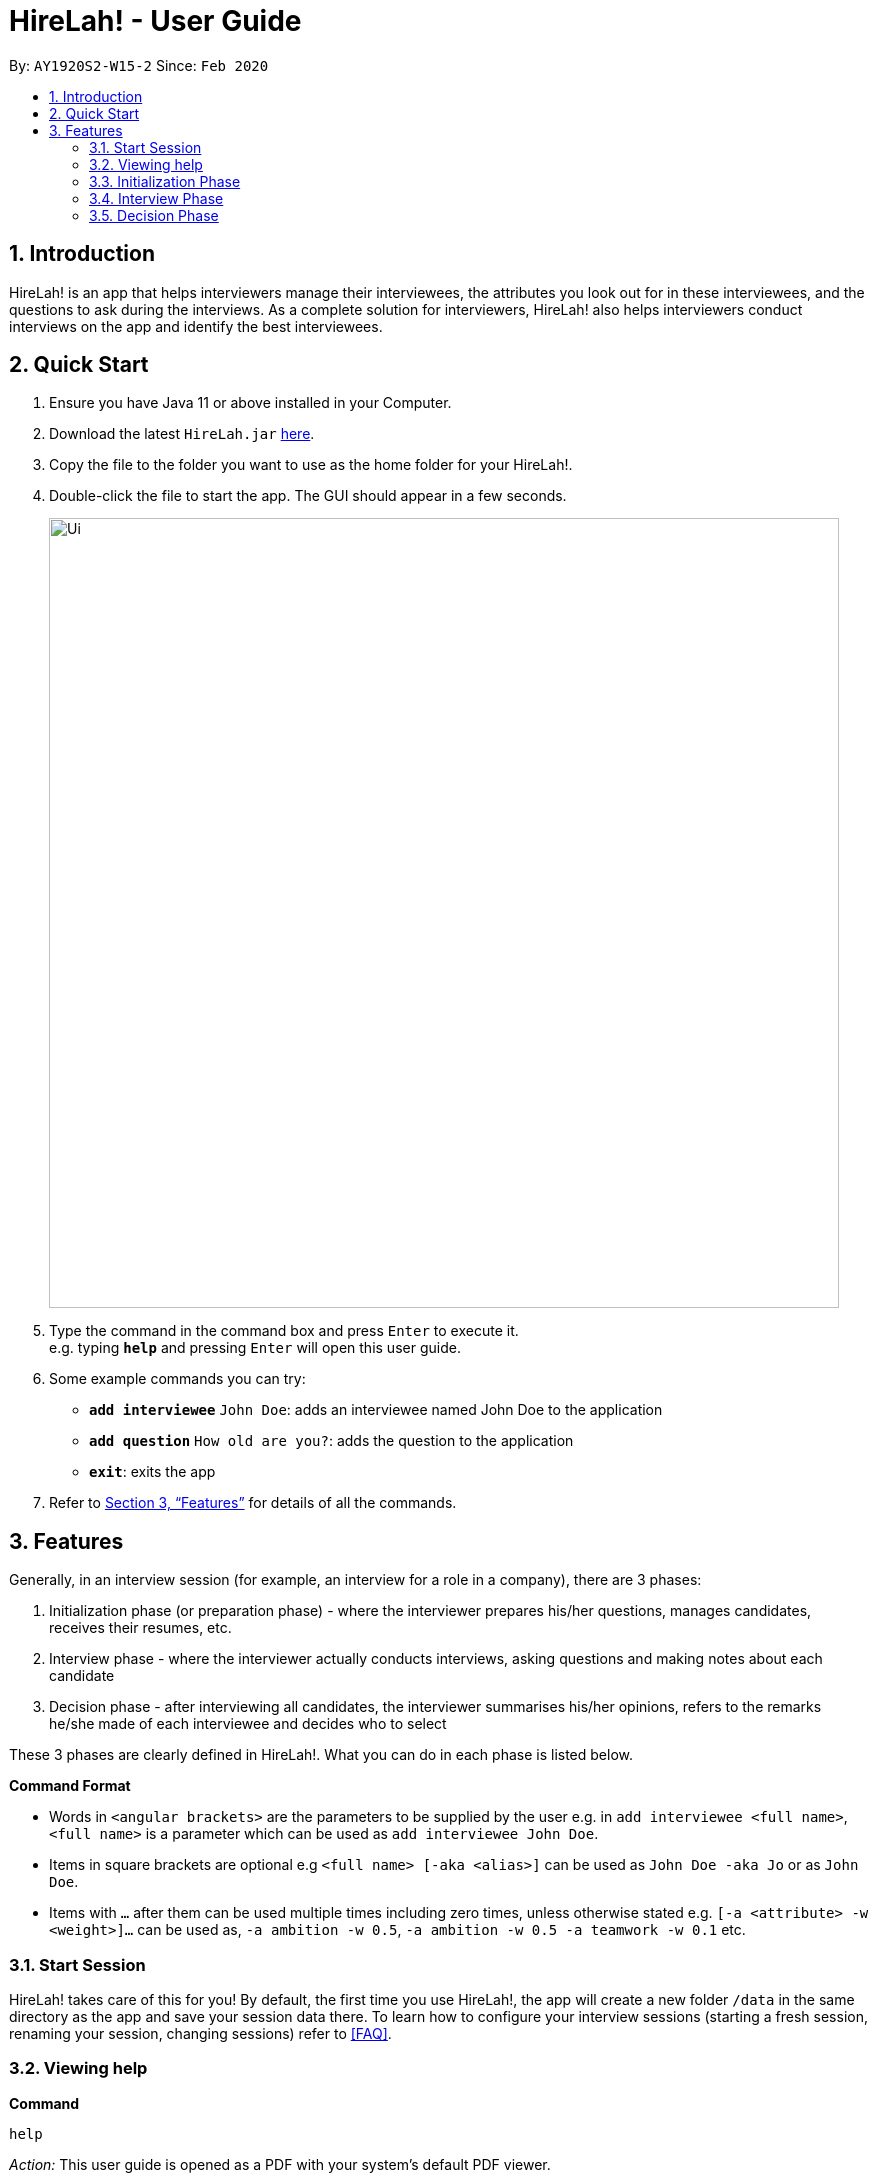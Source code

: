 = HireLah! - User Guide
:site-section: UserGuide
:toc:
:toc-title:
:toc-placement: preamble
:sectnums:
:imagesDir: images
:stylesDir: stylesheets
:xrefstyle: full
:experimental:
ifdef::env-github[]
:tip-caption: :bulb:
:note-caption: :information_source:
endif::[]
:repoURL: https://github.com/AY1920S2-CS2103-W15-2/main

By: `AY1920S2-W15-2`      Since: `Feb 2020`

== Introduction

HireLah! is an app that helps interviewers manage their interviewees, the attributes
you look out for in these interviewees, and the questions to ask during the interviews.
As a complete solution for interviewers, HireLah! also helps interviewers conduct interviews
on the app and identify the best interviewees.

== Quick Start
.  Ensure you have Java 11 or above installed in your Computer.
.  Download the latest `HireLah.jar` link:{repoURL}/releases[here].
.  Copy the file to the folder you want to use as the home folder for your HireLah!.
.  Double-click the file to start the app. The GUI should appear in a few seconds.
+
image::Ui.png[width="790"]
+
.  Type the command in the command box and press kbd:[Enter] to execute it. +
e.g. typing *`help`* and pressing kbd:[Enter] will open this user guide.
.  Some example commands you can try:

* *`add interviewee`* `John Doe`: adds an interviewee named John Doe to the application
* *`add question`* `How old are you?`: adds the question to the application
* *`exit`*: exits the app
.  Refer to <<Features>> for details of all the commands.

== Features

Generally, in an interview session (for example, an interview for a role in a company), there are 3 phases:

. Initialization phase (or preparation phase) - where the interviewer prepares his/her questions, manages
  candidates, receives their resumes, etc.
. Interview phase - where the interviewer actually conducts interviews, asking questions and
  making notes about each candidate
. Decision phase - after interviewing all candidates, the interviewer summarises his/her opinions, refers
  to the remarks he/she made of each interviewee and decides who to select

These 3 phases are clearly defined in HireLah!. What you can do in each phase is listed below.

====
*Command Format*

* Words in `<angular brackets>` are the parameters to be supplied by the user e.g. in `add interviewee <full name>`, `<full name>` is a parameter which can be used as `add interviewee John Doe`.
* Items in square brackets are optional e.g `<full name> [-aka <alias>]` can be used as `John Doe -aka Jo` or as `John Doe`.
* Items with `…`​ after them can be used multiple times including zero times, unless otherwise stated e.g. `[-a <attribute> -w <weight>]...` can be used as, `-a ambition -w 0.5`, `-a ambition -w 0.5 -a teamwork -w 0.1` etc.
====

=== Start Session

HireLah! takes care of this for you! By default, the first time you use HireLah!, the app will create a new folder
`/data` in the same directory as the app and save your session data there. To learn how to configure your interview
sessions (starting a fresh session, renaming your session, changing sessions) refer to <<FAQ>>.

=== Viewing help

*Command*

`help`

_Action:_ This user guide is opened as a PDF with your system's default PDF viewer.

=== Initialization Phase

==== Add, Edit and Delete Interviewees

HireLah! allows you to manage your list of candidates from within the app. You can add interviewees to the list
by giving their full name, and HireLah! automatically generates a unique ID for each candidate. To make things easier,
you can also specify an alias (a shorter name) to the interviewee, so you need not memorise their IDs or type out their
full names every time.

Whenever you see `<interviewee>`, it means that you can specify the interviewee you are referring to via any of his/her
unique identifiers - ID, full name or alias.

At any time you can delete any interviewees and edit their information.

[TIP]
Most names and aliases are accepted - even non-English names or names with funny punctuation and numbers (eg. Larry O'Brien the 3rd).
Your interviewees could come from anywhere after all. But do not give blanks or a name full of numbers (eg. 12345)!

*Commands*

....
add interviewee <interviewee> [-aka <alias>]
edit interviewee <interviewee> [-n <new full name>] [-aka <new alias>]
delete interviewee <interviewee>
....

*Execution Example*

....
> add interviewee Jane Doe -aka Doe
> edit interviewee Jane Doe -n Janice Doe -aka JDoe
> delete interviewee Jane Doe
....

_Action:_ Interviewee Jane Doe with alias of Doe is first created and
then her name is changed to Janice Doe.

_Output:_

....
New interviewee added: Jane Doe

Edited interviewee: Jane Doe

Deleted interviewee: Jane Doe
....

image::Interviewee.png[]

==== Upload Resume

Interviewer can upload a resume for a specific interviewee. If the path is specified,
the resume will be uploaded from the specified path. Otherwise, it will open a file-picker.

*Command*

....
upload <interviewee> [-p <path>]
....

*Execution Example*

....
> upload Jane Doe
....

_Action:_ Resume is uploaded for the interviewee Jane Doe.

_Output:_

....
Successfully added the resume!
....

==== Open Resume

Interviewer can open a resume from a specific interviewee.

*Command*

....
resume Jane Doe
....

_Action:_ Jane Doe's resume is opened.

_Output:_

....
Opening resume...
....

[[Attributes]]
==== Add, Edit and Delete Attributes

In an interview, you often look out for a particular set of attributes in your candidates.
HireLah! lets you keep track of what to look out for during the interview, and even assign
scores for each attribute to the interviewees so you can compare them after interviewing.

[TIP]
An attribute's name can only contain alphabets and spaces, and it should not be blank!

*Command*

....
> add attribute <attribute>
> edit attribute <old attribute> -a <new attribute>
> delete attribute <attribute>
....

*Execution Example*

....
> add attribute teamwork
> add attribute leadersip
> edit attribute leadersip -a leadership
> delete attribute teamwork
....

_Action:_ teamwork and leadersip is first added. leadersip (with a typo) is edited
to leadership, and then teamwork is deleted.

_Output:_

....
New attribute added: teamwork

New attribute added: leadersip

Edited attribute: leadersip to leadership

Deleted attribute: teamwork
....

==== Add, Edit and Delete Interview Questions

Before the interview process, the interviewer may one to review the
questions. During review process, the interviewer may wants to add more
questions, remove the unnecessary questions and to edit the existing
questions.

*Command*

....
add question <question description>
edit question <question number> -q <edited question>
delete question <question number>
....

*Example*

....
> add question What are your relevant experiences?
> edit question 1 -q What do you hope to accomplish in 5 years?
> edit question 2 -q How can you add value to the company?
> delete question 1
....

_Action:_ A question "What are your relevant experiences?" will be added.
Then, question 1 and 2 will be edited, before question 1 is deleted.

_Output:_

....
New question added: What are your relevant experiences?

Edited question 1 to What do you hope to accomplish in 5 years?

Edited question 2 to How can you add value to the company?

Deleted question: What do you hope to accomplish in 5 years?
....

==== Switching views

When working on the interviewees, attributes, questions and metrics (more about metrics in <<Metrics>>),
HireLah! displays the relevant content you are working on. To switch views, HireLah! also provides the list commands.

*Command*

....
list interviewee
list attribute
list question
list metric
....

_Action:_ Switches between displaying interviewees, attributes, questions and metrics.

_Output:_

....
Here is the list of interviewees:

Here is the list of attributes:

Here is the list of questions:

Here is the list of metrics:
....

==== Finalise Interview Attributes and Questions

After the interviewer is satisfied with the list of questions and attributes created for an interview session, the interviewer must finalise changes in attributes and questions. This is to ensure that the interviewers will evaluate all interviewees fairly and equally using the same set of questions and attributes.

*Command*

....
finalise
....

_Output:_

....
Attributes and questions of this interview session has been finalised. You cannot change them anymore.
....

=== Interview Phase

==== Start Interview

After finalising, you can start to interview the interviewees.

*Command*

....
interview <interviewee>
....

*Example*

....
> interview Jane Doe
....

_Action:_ Initializes an interview session with Jane. Shows the uploaded
resume (if any), and the list of interview questions in a separate window. The app
also starts the interview time.

==== Record Remarks

After starting the interview, HireLah! allows you to easily take notes within the app itself.
Anything you type in the Command Box will be recorded as interview remarks, which are timestamped,
allowing you to easily navigate your interview remarks after the interview is over.

*Command*

....
<remarks>
....

*Example*

....
> Interesting family history, all of her family members are very rich.
....

_Action:_ Stores this remark and maps it to the specific time when you
enter it.

_Output:_

....
Added the remark.
....

==== Asking Questions

Special commands while interviewing are prefixed with a ":". These commands are
not recorded as remarks and instead perform special actions.

The start question command allows you to indicate when you asked a question during
the interview. This allows you to easily navigate to relevant parts of the interview
after the interview ends, while viewing the report.

*Command*

....
:start q<question number>
....

*Example*

....
> :start q1
> Strengths: resilience, ambitious, good time-management
> Weakness: perfectionist, not detail-oriented
> :start q2
....

_Output:_

....
Marked the start of question 1

Added the remark

Added the remark

Marked the start of question 2
....

_Action:_ Marks the start of question 1 and 2, with the 2 remarks in the middle under question 1

==== Score attributes

During the interview, as you form your opinion on the candidate, you can give them scores for the
attributes you have created earlier (see <<Attributes>>).

*Command*

....
:<attribute> <score>
....

*Example*

....
> :Productivity 5
....

_Action:_ update the Productivity score for John Doe (displayed on a bar chart).

_Output:_

....
Scored 5.00 to Productivity
....


==== End interview

After finishing the interview, give the end command. After the interview has ended,
you will not be allowed to make any more remarks or change the interviewee's scores.
Don't end prematurely!

[TIP]
HireLah! will not allow you to end the interview if you have not assigned a score
on all the attributes!

*Command*

....
:end
....

*Example*

....
> end
....

_Action:_ Ending the interview session.

_Output_:

....
Ended interview with John Doe.
....

=== Decision Phase

[[Metrics]]
==== Add, Edit and Delete Metrics

After the interview process, the interviewer may want to compare the interviewed interviewees by
add, remove, and update Metrics to determine the relative importance of several attributes. Each metric
assigns a numerical score to one or more Attributes, and interviewees can be ranked based on their overall score for
this metric in the Decision Phase.

[TIP]
A metric's name can only contain alphabets and spaces, and it should not be blank!

*Command*

....
add metric <name> -a <attribute> -w <score> [-a <attribute> -w <score>]...
edit metric <name> [-n <metric name>] [-a <attribute> -w <score>]...
list metric
delete metric <name>
....

*Example*

....
> add metric extremeLeader -a leadership -w 0.7 -a tenacity -w 0.6
> edit metric extremeLeader -n extremeDictatorship -a leadership -w 100
> list metric
> delete metric extremeDictatorship
....

_Action:_ Adds a metric named extremeLeader with the specified scoring scheme. Then, the extremeLeader metric
name will be changed to extremeDictatorship with the newly specified scoring scheme. Then, the UI will
display the list of metrics, before deleting the extremeDictatorship.

_Output:_

....
New metric added: extremeLeader

Edited metric: extremeLeader

Here is the list of metrics:

Deleted metric: extremeDictatorship
....

==== Viewing Interviewee Reports

After interviewing a candidate, you can view the interview report any
time by doing an open command, and we can close it after we finish
examining the session.

*Command*

....
open <interviewee>
close <interviewee>
....

*Example*

....
> open John Doe

... view some interview details ...
....

_Output_: The entire list of remarks made during the interview, with
their timestamps.

==== Working in an Interviewee Report

After opening a report, you can scroll up and down to navigate through
the remarks you made during the interview. In addition, you can zoom in
on a particular moment in the interview by question number, or by the
interview time.

====== Navigating by Question Number

Displays the first remark made while the current interviewee was
answering the given question. The user can scroll up and down to see the
rest of the remarks.

*Command*

....
goto q<question number>
....

*Example*

....
> goto q4
....

_Output_:

....
Here is the remark of question 4!
....

===== Navigating by Timestamp

Scrolls the list of remarks to the given time.
The user can scroll up and down to see the rest of the remarks.

*Command*

....
goto <time>
....

*Example*

....
> goto 30.00
....

_Output_:

....
Here is the remark at time 30.00!
....

==== Find Best Candidates

After interviewing all the candidates, you can find the top n candidates
based on either a particular attribute, the average of all the
attributes. You also can use a metric for scoring.

*Command*

....
best <number of candidates>
best <number of candidates> [-a <attribute>]
best <number of candidates> [-m <metric>]
....

*Example*

....
best 3
best 5 -a leadership
best 7 -m extremeDictatorship
....

_Action_: Firstly, HireLah! will show top 3 interviewees in overall score.
Then, it will show the top 5 interviewees based on their leadership score. Finally, it will
show the top 7 interviewes based on the extremeDictatorship metric.

_Output_:

....
Here are the best 3 interviewees.

Here are the best 5 interviewees.

Here are the best 7 interviewees.
...

== Advanced Features

=== Typing shortcuts - Prefix matching

It is often tedious to have to type out a long attribute like "Productivity"
or "Team Player". Especially during an interview, a typing mistake may cost you
precious time, possibly missing some important thing the interviewee said. HireLah!
thus allows you to simply type part (a prefix) of the full word, as long as it
uniquely identifies an attribute.

For example, if you have the following attributes

* Leadership
* Ambition
* Team player
* Team motivator

Then

* "L", "Le" or any longer prefix can uniquely identify "Leadership"
* "A" sufficiently identifies "Ambition"
* "Team" **cannot** identify "Team player" as "Team motivator" shares this prefix
* To minimally distinguish the 2, you must provide "Team p" or "Team m"

== FAQ

Q: After an interview session for a role is finished, how do I start a fresh session? +
A: In the home directory of HireLah! After the first time the app is run, a
file called `preferences.json` will be created by the app to save your preferences, including
the file where the session data is saved. Simply change the "sessionsDirectory" field to a new
directory (with a relative path to the home directory), or just change the name and let HireLah!
create the new directory for you!

Sample `preferences.json`:
....
{
  "guiSettings" : {
    "windowWidth" : 1382.0,
    "windowHeight" : 744.0,
    "windowCoordinates" : {
      "x" : -8,
      "y" : -8
    }
  },
  "sessionsDirectory" : "data"
}
....
After changing the session directory:
....
{
  "guiSettings" : {
    "windowWidth" : 1382.0,
    "windowHeight" : 744.0,
    "windowCoordinates" : {
      "x" : -8,
      "y" : -8
    }
  },
  "sessionsDirectory" : "ceo-interview"
}
....
Now HireLah! will start in an empty session called ceo-interview. To switch
between multiple sessions, just change the sessionDirectory to the correct directory.

Q: What happens if the app crashes halfway? Especially during an interview? +
A: HireLah! saves your work after every change. If the app crashes during an interview,
the next time you open the app, the interviewee you were interviewing will be in
an "incomplete interview" state. You can simply resume the interview by calling
the `interview <interviewee>` command again. Note that you cannot perform the usual
decision phase commands (finding best interviewee, viewing report) on an interviewee whose
interview is incomplete!

== Command Summary


*Initialization Phase*

* Add an interviewee: `add interviewee <interviewee> [-aka <alias>]` +
e.g. `add interviewee Jane Doe -aka Doe`
* Edit an interviewee: `edit interviewee <interviewee> [-n <new full name>] [-aka <new alias>]` +
e.g. `edit interviewee Jane Doe -n Janice Doe -aka JDoe`
* Delete an interviewee: `delete interviewee <interviewee>` +
e.g. `delete interviewee Doe`
* List interviewees: `list interviewee`
* Add an attribute: `add attribute <attribute>` +
e.g. `add attribute teamwork`
* Edit an attribute: `edit attribute <old attribute> -a <new attribute>` +
e.g. `edit attribute -a leadership`
* Delete an attribute: `delete attribute <attribute>` +
e.g. `delete attribute productivity`
* List attributes: `list attribute`
* Add a question: `add question <question description>` +
e.g. `add question What are your relevant experiences?`
* Edit a question: `edit question <question number> -q <edited question>` +
e.g. `edit question 1 -q What do you hope to accomplish in 5 years?`
* Delete a question: `delete question <question number>` +
e.g. `delete question 1`
* List questions: `list question`

*Interviewing Phase*

* Start: `interview <interviewee>` +
e.g. `interview Jane Doe`
* Add Remarks: `<remarks>` +
e.g. `This guy is good at bluffing`
* Start a Question: `:start q<question number>` +
e.g. `:start q1`
* Score an attribute: `:<attribute> <score>` +
e.g. `:Agility 10`
* End: `:end`

*Decision Phase*

* Open an interviewee report: `open <interviewee>` +
e.g. `open Jane Doe`
* Close an interviewee report: `close <interviewee>` +
e.g. `close Jane Doe`
* Navigate to answer of interviewee: `q<question number>` +
e.g. `goto q4`
* Navigate to a time of interviewee: `at <time>` +
e.g. `goto 30.00`
* Stops audio playing: `stop audio`
* Create a new weightage: `new weightage <weightage_name>` +
e.g. `new weightage extreme_intelligent`
* Find the Best N candidates based on average attribute: `best <no_of_candidates>`
* Find the Best N candidates based on a particular attribute: `best <no_of_candidates> -a <attribute>` +
e.g. `best 3 strength`
* Find the Best N candidates based on a metric: `best <no_of_candidates> -m <metric>` +
e.g. `best 5 -m extremeDictatorship`
